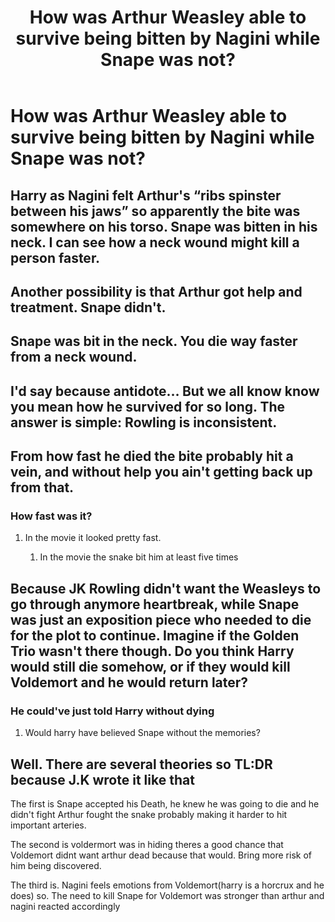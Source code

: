 #+TITLE: How was Arthur Weasley able to survive being bitten by Nagini while Snape was not?

* How was Arthur Weasley able to survive being bitten by Nagini while Snape was not?
:PROPERTIES:
:Score: 0
:DateUnix: 1615987586.0
:DateShort: 2021-Mar-17
:FlairText: Discussion
:END:

** Harry as Nagini felt Arthur's “ribs spinster between his jaws” so apparently the bite was somewhere on his torso. Snape was bitten in his neck. I can see how a neck wound might kill a person faster.
:PROPERTIES:
:Author: MTheLoud
:Score: 24
:DateUnix: 1615989658.0
:DateShort: 2021-Mar-17
:END:


** Another possibility is that Arthur got help and treatment. Snape didn't.
:PROPERTIES:
:Author: Darthmarrs
:Score: 7
:DateUnix: 1615991513.0
:DateShort: 2021-Mar-17
:END:


** Snape was bit in the neck. You die way faster from a neck wound.
:PROPERTIES:
:Author: Blade1301
:Score: 8
:DateUnix: 1615995849.0
:DateShort: 2021-Mar-17
:END:


** I'd say because antidote... But we all know know you mean how he survived for so long. The answer is simple: Rowling is inconsistent.
:PROPERTIES:
:Author: StormCrownJr
:Score: 6
:DateUnix: 1615988985.0
:DateShort: 2021-Mar-17
:END:


** From how fast he died the bite probably hit a vein, and without help you ain't getting back up from that.
:PROPERTIES:
:Author: Daemon_Sultan
:Score: 2
:DateUnix: 1615994947.0
:DateShort: 2021-Mar-17
:END:

*** How fast was it?
:PROPERTIES:
:Score: 1
:DateUnix: 1615995870.0
:DateShort: 2021-Mar-17
:END:

**** In the movie it looked pretty fast.
:PROPERTIES:
:Author: Daemon_Sultan
:Score: 1
:DateUnix: 1615999418.0
:DateShort: 2021-Mar-17
:END:

***** In the movie the snake bit him at least five times
:PROPERTIES:
:Score: 1
:DateUnix: 1616000076.0
:DateShort: 2021-Mar-17
:END:


** Because JK Rowling didn't want the Weasleys to go through anymore heartbreak, while Snape was just an exposition piece who needed to die for the plot to continue. Imagine if the Golden Trio wasn't there though. Do you think Harry would still die somehow, or if they would kill Voldemort and he would return later?
:PROPERTIES:
:Author: DesiDarkLord16
:Score: 2
:DateUnix: 1616002549.0
:DateShort: 2021-Mar-17
:END:

*** He could've just told Harry without dying
:PROPERTIES:
:Score: 1
:DateUnix: 1616003144.0
:DateShort: 2021-Mar-17
:END:

**** Would harry have believed Snape without the memories?
:PROPERTIES:
:Author: DesiDarkLord16
:Score: 1
:DateUnix: 1616366999.0
:DateShort: 2021-Mar-22
:END:


** Well. There are several theories so TL:DR because J.K wrote it like that

The first is Snape accepted his Death, he knew he was going to die and he didn't fight Arthur fought the snake probably making it harder to hit important arteries.

The second is voldermort was in hiding theres a good chance that Voldemort didnt want arthur dead because that would. Bring more risk of him being discovered.

The third is. Nagini feels emotions from Voldemort(harry is a horcrux and he does) so. The need to kill Snape for Voldemort was stronger than arthur and nagini reacted accordingly
:PROPERTIES:
:Author: NateGuin
:Score: 4
:DateUnix: 1615989575.0
:DateShort: 2021-Mar-17
:END:
